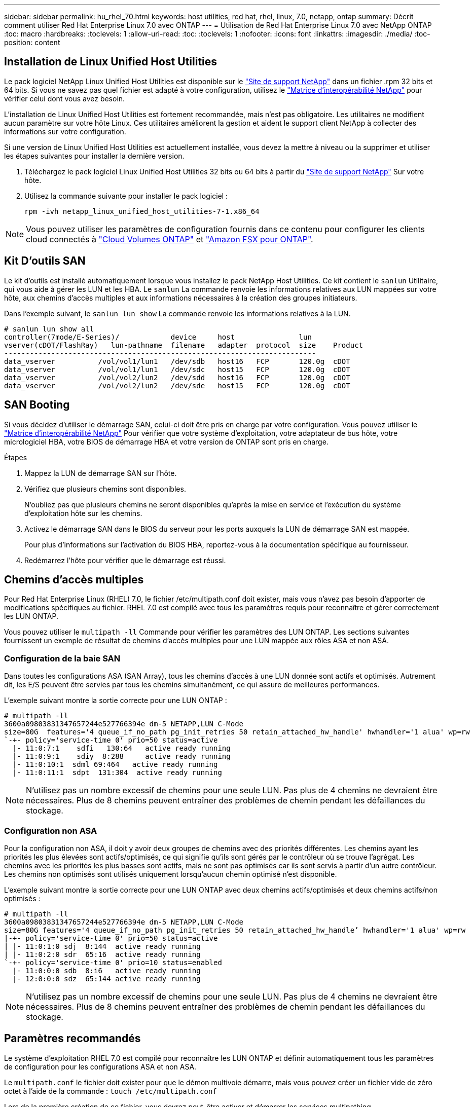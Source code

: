 ---
sidebar: sidebar 
permalink: hu_rhel_70.html 
keywords: host utilities, red hat, rhel, linux, 7.0, netapp, ontap 
summary: Décrit comment utiliser Red Hat Enterprise Linux 7.0 avec ONTAP 
---
= Utilisation de Red Hat Enterprise Linux 7.0 avec NetApp ONTAP
:toc: macro
:hardbreaks:
:toclevels: 1
:allow-uri-read: 
:toc: 
:toclevels: 1
:nofooter: 
:icons: font
:linkattrs: 
:imagesdir: ./media/
:toc-position: content




== Installation de Linux Unified Host Utilities

Le pack logiciel NetApp Linux Unified Host Utilities est disponible sur le link:https://mysupport.netapp.com/NOW/cgi-bin/software/?product=Host+Utilities+-+SAN&platform=Linux["Site de support NetApp"^] dans un fichier .rpm 32 bits et 64 bits. Si vous ne savez pas quel fichier est adapté à votre configuration, utilisez le link:https://mysupport.netapp.com/matrix/#welcome["Matrice d'interopérabilité NetApp"^] pour vérifier celui dont vous avez besoin.

L'installation de Linux Unified Host Utilities est fortement recommandée, mais n'est pas obligatoire. Les utilitaires ne modifient aucun paramètre sur votre hôte Linux. Ces utilitaires améliorent la gestion et aident le support client NetApp à collecter des informations sur votre configuration.

Si une version de Linux Unified Host Utilities est actuellement installée, vous devez la mettre à niveau ou la supprimer et utiliser les étapes suivantes pour installer la dernière version.

. Téléchargez le pack logiciel Linux Unified Host Utilities 32 bits ou 64 bits à partir du link:https://mysupport.netapp.com/NOW/cgi-bin/software/?product=Host+Utilities+-+SAN&platform=Linux["Site de support NetApp"^] Sur votre hôte.
. Utilisez la commande suivante pour installer le pack logiciel :
+
`rpm -ivh netapp_linux_unified_host_utilities-7-1.x86_64`




NOTE: Vous pouvez utiliser les paramètres de configuration fournis dans ce contenu pour configurer les clients cloud connectés à link:https://docs.netapp.com/us-en/cloud-manager-cloud-volumes-ontap/index.html["Cloud Volumes ONTAP"^] et link:https://docs.netapp.com/us-en/cloud-manager-fsx-ontap/index.html["Amazon FSX pour ONTAP"^].



== Kit D'outils SAN

Le kit d'outils est installé automatiquement lorsque vous installez le pack NetApp Host Utilities. Ce kit contient le `sanlun` Utilitaire, qui vous aide à gérer les LUN et les HBA. Le `sanlun` La commande renvoie les informations relatives aux LUN mappées sur votre hôte, aux chemins d'accès multiples et aux informations nécessaires à la création des groupes initiateurs.

Dans l'exemple suivant, le `sanlun lun show` La commande renvoie les informations relatives à la LUN.

[listing]
----
# sanlun lun show all
controller(7mode/E-Series)/            device     host               lun
vserver(cDOT/FlashRay)   lun-pathname  filename   adapter  protocol  size    Product
-------------------------------------------------------------------------
data_vserver          /vol/vol1/lun1   /dev/sdb   host16   FCP       120.0g  cDOT
data_vserver          /vol/vol1/lun1   /dev/sdc   host15   FCP       120.0g  cDOT
data_vserver          /vol/vol2/lun2   /dev/sdd   host16   FCP       120.0g  cDOT
data_vserver          /vol/vol2/lun2   /dev/sde   host15   FCP       120.0g  cDOT
----


== SAN Booting

Si vous décidez d'utiliser le démarrage SAN, celui-ci doit être pris en charge par votre configuration. Vous pouvez utiliser le link:https://mysupport.netapp.com/matrix/imt.jsp?components=68128;&solution=1&isHWU&src=IMT["Matrice d'interopérabilité NetApp"^] Pour vérifier que votre système d'exploitation, votre adaptateur de bus hôte, votre micrologiciel HBA, votre BIOS de démarrage HBA et votre version de ONTAP sont pris en charge.

.Étapes
. Mappez la LUN de démarrage SAN sur l'hôte.
. Vérifiez que plusieurs chemins sont disponibles.
+
N'oubliez pas que plusieurs chemins ne seront disponibles qu'après la mise en service et l'exécution du système d'exploitation hôte sur les chemins.

. Activez le démarrage SAN dans le BIOS du serveur pour les ports auxquels la LUN de démarrage SAN est mappée.
+
Pour plus d'informations sur l'activation du BIOS HBA, reportez-vous à la documentation spécifique au fournisseur.

. Redémarrez l'hôte pour vérifier que le démarrage est réussi.




== Chemins d'accès multiples

Pour Red Hat Enterprise Linux (RHEL) 7.0, le fichier /etc/multipath.conf doit exister, mais vous n'avez pas besoin d'apporter de modifications spécifiques au fichier. RHEL 7.0 est compilé avec tous les paramètres requis pour reconnaître et gérer correctement les LUN ONTAP.

Vous pouvez utiliser le `multipath -ll` Commande pour vérifier les paramètres des LUN ONTAP. Les sections suivantes fournissent un exemple de résultat de chemins d'accès multiples pour une LUN mappée aux rôles ASA et non ASA.



=== Configuration de la baie SAN

Dans toutes les configurations ASA (SAN Array), tous les chemins d'accès à une LUN donnée sont actifs et optimisés. Autrement dit, les E/S peuvent être servies par tous les chemins simultanément, ce qui assure de meilleures performances.

L'exemple suivant montre la sortie correcte pour une LUN ONTAP :

[listing]
----
# multipath -ll
3600a09803831347657244e527766394e dm-5 NETAPP,LUN C-Mode
size=80G  features='4 queue_if_no_path pg_init_retries 50 retain_attached_hw_handle' hwhandler='1 alua' wp=rw
`-+- policy='service-time 0' prio=50 status=active
  |- 11:0:7:1    sdfi   130:64   active ready running
  |- 11:0:9:1    sdiy  8:288     active ready running
  |- 11:0:10:1  sdml 69:464   active ready running
  |- 11:0:11:1  sdpt  131:304  active ready running
----

NOTE: N'utilisez pas un nombre excessif de chemins pour une seule LUN. Pas plus de 4 chemins ne devraient être nécessaires. Plus de 8 chemins peuvent entraîner des problèmes de chemin pendant les défaillances du stockage.



=== Configuration non ASA

Pour la configuration non ASA, il doit y avoir deux groupes de chemins avec des priorités différentes. Les chemins ayant les priorités les plus élevées sont actifs/optimisés, ce qui signifie qu'ils sont gérés par le contrôleur où se trouve l'agrégat. Les chemins avec les priorités les plus basses sont actifs, mais ne sont pas optimisés car ils sont servis à partir d'un autre contrôleur. Les chemins non optimisés sont utilisés uniquement lorsqu'aucun chemin optimisé n'est disponible.

L'exemple suivant montre la sortie correcte pour une LUN ONTAP avec deux chemins actifs/optimisés et deux chemins actifs/non optimisés :

[listing]
----
# multipath -ll
3600a09803831347657244e527766394e dm-5 NETAPP,LUN C-Mode
size=80G features='4 queue_if_no_path pg_init_retries 50 retain_attached_hw_handle’ hwhandler='1 alua' wp=rw
|-+- policy='service-time 0' prio=50 status=active
| |- 11:0:1:0 sdj  8:144  active ready running
| |- 11:0:2:0 sdr  65:16  active ready running
`-+- policy='service-time 0' prio=10 status=enabled
  |- 11:0:0:0 sdb  8:i6   active ready running
  |- 12:0:0:0 sdz  65:144 active ready running
----

NOTE: N'utilisez pas un nombre excessif de chemins pour une seule LUN. Pas plus de 4 chemins ne devraient être nécessaires. Plus de 8 chemins peuvent entraîner des problèmes de chemin pendant les défaillances du stockage.



== Paramètres recommandés

Le système d'exploitation RHEL 7.0 est compilé pour reconnaître les LUN ONTAP et définir automatiquement tous les paramètres de configuration pour les configurations ASA et non ASA.

Le `multipath.conf` le fichier doit exister pour que le démon multivoie démarre, mais vous pouvez créer un fichier vide de zéro octet à l'aide de la commande :
`touch /etc/multipath.conf`

Lors de la première création de ce fichier, vous devrez peut-être activer et démarrer les services multipathing.

[listing]
----
# systemctl enable multipathd
# systemctl start multipathd
----
Il n'est pas nécessaire d'ajouter directement quoi que ce soit `multipath.conf` fichier, sauf si vous disposez de périphériques que vous ne voulez pas être gérés par multipath ou si vous avez des paramètres existants qui remplacent les paramètres par défaut.

Vous pouvez ajouter la syntaxe suivante à la `multipath.conf` fichier pour exclure les périphériques indésirables.

Remplacer l' `<DevId>` Avec la chaîne WWID du périphérique que vous souhaitez exclure. Utilisez la commande suivante pour déterminer l'identifiant WWID :

....
blacklist {
        wwid <DevId>
        devnode "^(ram|raw|loop|fd|md|dm-|sr|scd|st)[0-9]*"
        devnode "^hd[a-z]"
        devnode "^cciss.*"
}
....
Dans cet exemple, `sda` Est le disque SCSI local dont nous avons besoin pour faire une liste noire.

.Étapes
. Exécutez la commande suivante pour déterminer l'identifiant WWID :
+
....
# /lib/udev/scsi_id -gud /dev/sda
360030057024d0730239134810c0cb833
....
. Ajoutez cet identifiant WWID à la strophe de la liste noire dans le `/etc/multipath.conf`:
+
....
blacklist {
     wwid   360030057024d0730239134810c0cb833
     devnode "^(ram|raw|loop|fd|md|dm-|sr|scd|st)[0-9]*"
     devnode "^hd[a-z]"
     devnode "^cciss.*"
}
....


Vous devez toujours vérifier votre `/etc/multipath.conf` fichier pour les paramètres hérités, notamment dans la section par défaut, qui peut remplacer les paramètres par défaut.

Le tableau ci-dessous indique la critique `multipathd` Paramètres des LUN ONTAP et des valeurs requises. Si un hôte est connecté à des LUN d'autres fournisseurs et que l'un de ces paramètres est remplacé, il doit être corrigé par des strophes ultérieurs dans `multipath.conf` Qui s'appliquent spécifiquement aux LUN ONTAP. Si ce n'est pas le cas, les LUN de ONTAP peuvent ne pas fonctionner comme prévu. Ces valeurs par défaut ne doivent être remplacées qu'en consultation avec les fournisseurs de NetApp et/ou du système d'exploitation, et uniquement lorsque l'impact est totalement compris.

[cols="2*"]
|===
| Paramètre | Réglage 


| détecter_prio | oui 


| dev_loss_tmo | « infini » 


| du rétablissement | immédiate 


| fast_io_fail_tmo | 5 


| caractéristiques | "3 queue_if_no_path pg_init_retries 50" 


| flush_on_last_del | « oui » 


| gestionnaire_matériel | « 0 » 


| no_path_réessayer | file d'attente 


| path_checker | « tur » 


| path_groupage_policy | « group_by_prio » 


| sélecteur de chemin | « temps-service 0 » 


| intervalle_interrogation | 5 


| prio | « ONTAP » 


| solution netapp | LUN.* 


| conservez_attaed_hw_handler | oui 


| rr_weight | « uniforme » 


| noms_conviviaux_conviviaux | non 


| fournisseur | NETAPP 
|===
L'exemple suivant montre comment corriger une valeur par défaut remplacée. Dans ce cas, le `multipath.conf` fichier définit les valeurs pour `path_checker` et `no_path_retry` Non compatible avec les LUN ONTAP. S'ils ne peuvent pas être supprimés en raison d'autres baies SAN toujours connectées à l'hôte, ces paramètres peuvent être corrigés spécifiquement pour les LUN ONTAP avec une strophe de périphérique.

[listing]
----
defaults {
   path_checker      readsector0
   no_path_retry      fail
}

devices {
   device {
      vendor         "NETAPP  "
      product         "LUN.*"
      no_path_retry     queue
      path_checker      tur
   }
}
----


=== Paramètres KVM

Vous pouvez également utiliser les paramètres recommandés pour configurer la machine virtuelle basée sur le noyau (KVM). Aucune modification n'est nécessaire pour configurer KVM car le LUN est mappé à l'hyperviseur.



== Problèmes connus et limites

[cols="4*"]
|===
| ID de bug NetApp | Titre | Description | ID Bugzilla 


| link:https://mysupport.netapp.com/NOW/cgi-bin/bol?Type=Detail&Display=844417["844417"^] | Lors d'une panne d'E/S impliquant un basculement du stockage, la carte hôte FC 16 Gbit/s d'Emulex (LPe16002B-M6) tombe en panne | Lors des opérations de basculement du stockage, il est possible d'observer une panne d'hôte Emulex (LPe16002B-M6) FC 16 Gbit/s | link:https://bugzilla.redhat.com/show_bug.cgi?id=1131393["1131393"^] 


| link:https://mysupport.netapp.com/NOW/cgi-bin/bol?Type=Detail&Display=811587["811587"^] | Lors d'une panne d'E/S impliquant un basculement du stockage, la carte hôte FC 16 Gbit/s d'Emulex (LPe16002B-M6) tombe en panne | Lors des opérations de basculement du stockage, il est possible d'observer une panne d'hôte Emulex (LPe16002B-M6) FC 16 Gbit/s | link:https://bugzilla.redhat.com/show_bug.cgi?id=1079735["1079735"^] 


| link:https://mysupport.netapp.com/NOW/cgi-bin/bol?Type=Detail&Display=803071["803071"^] | Lors d'une panne d'E/S impliquant un basculement du stockage, la carte hôte FC 16 Gbit/s d'Emulex (LPe16002B-M6) tombe en panne | Lors des opérations de basculement du stockage, il est possible d'observer une panne d'hôte Emulex (LPe16002B-M6) FC 16 Gbit/s | link:https://bugzilla.redhat.com/show_bug.cgi?id=1067895["1067895"^] 


| link:https://mysupport.netapp.com/NOW/cgi-bin/bol?Type=Detail&Display=820163["820163"^] | Pannes de chemin ou d'accrochage d'hôte QLogic observées lors des E/S avec les opérations de basculement du stockage | Lors des opérations de basculement du stockage, il est possible que les hôtes soient suspendus ou défaillants sur un chemin hôte QLogic. Dans de tels scénarios, le message suivant peut s'afficher : « expiration du délai cmd de la boîte aux lettres, cmd=0x54, mb[0]=0x54 et vidage du micrologiciel enregistré dans le tampon temporaire », ce qui entraîne une interruption du chemin/de l'hôte. | link:https://bugzilla.redhat.com/show_bug.cgi?id=1090378["1090378"^] 


| link:https://mysupport.netapp.com/NOW/cgi-bin/bol?Type=Detail&Display=799323["799323"^] | Pannes de chemin ou de blocage de l'hôte FCoE d'Emulex (OCe10102-FX-D) observées lors des E/S avec les opérations de basculement de stockage | Lors des opérations d'E/S associées au basculement de stockage, il peut être possible que des pannes de chemin ou de blocage de l'hôte sur l'hôte Emulex 10G FCoE (OCe10102-FX-D) Dans de tels scénarios, le message suivant peut s'afficher : « le pool de mémoire tampon du pilote est vide, les bus d'E/S et l'état de la requête d'abandon de couche SCSI », ce qui entraîne des pannes de chemin/blocage de l'hôte. | link:https://bugzilla.redhat.com/show_bug.cgi?id=1061755["1061755"^] 


| link:https://mysupport.netapp.com/NOW/cgi-bin/bol?Type=Detail&Display=849212["849212"^] | Lors des opérations d'E/S par basculement du stockage, des pannes d'hôte ou de chemin FC 16 Gbit/s d'Emulex (LPe16002B-M6) sont observées | Lors des opérations de basculement de stockage, il est possible d'observer des défaillances sur un hôte ou sur un chemin d'accès bloqué (LPe16002B-M6) Emulex lors des E/S. Dans de tels scénarios, le message suivant peut s'afficher : « RSCN timeout Data and iotag x1301 is out of range: max iotag » messages qui entraîne des échecs de blocage/chemin de l'hôte. | link:https://bugzilla.redhat.com/show_bug.cgi?id=1109274["1109274"^] 


| link:https://mysupport.netapp.com/NOW/cgi-bin/bol?Type=Detail&Display=836800["836800"^] | Anaconda affiche un message d'échec de connexion iSCSI bien que les connexions aient réussi lors de l'installation de RHEL 7.0 OS | Lorsque vous installez la racine(/) sur une LUN iSCSI multipath, l’adresse IP des interfaces Ethernet est spécifiée dans la ligne de commande du noyau afin que les adresses IP soient attribuées avant le démarrage du service iSCSI. Cependant, la fonction dracut ne peut pas attribuer d'adresses IP à tous les ports Ethernet pendant le démarrage, avant le démarrage du service iSCSI. La connexion iSCSI échoue alors sur les interfaces sans adresses IP. Vous verrez que le service iSCSI tente de se connecter plusieurs fois, ce qui entraînera un retard dans le délai de démarrage du système d'exploitation. | link:https://bugzilla.redhat.com/show_bug.cgi?id=1114966["1114966"^] 


| link:https://mysupport.netapp.com/NOW/cgi-bin/bol?Type=Detail&Display=836875["836875"^] | Les adresses IP ne sont pas toujours attribuées lors du démarrage d'un système d'exploitation RHEL 7.0 installé sur une LUN iSCSI à chemins d'accès multiples | Lorsque vous installez RHEL 7.0, l'écran d'installation d'anaconda affiche que la connexion iSCSI à plusieurs adresses IP cibles a échoué bien que les connexions iSCSI aient réussi. Anaconda affiche le message d'erreur suivant : "Echec de la connexion au nœud" cette erreur n'est détectée que lorsque vous sélectionnez plusieurs adresses IP cibles pour la connexion iSCSI. Vous pouvez poursuivre l'installation du système d'exploitation en cliquant sur le bouton « ok ». Ce bug n'entrave pas l'installation d'iSCSI ou de RHEL 7.0 OS. | link:https://bugzilla.redhat.com/show_bug.cgi?id=1114820["1114820"^] 


| link:https://mysupport.netapp.com/NOW/cgi-bin/bol?Type=Detail&Display=836657["836657"^] | Anaconda n'ajoute pas d'argument bootdev dans la ligne cmd du noyau pour définir l'adresse IP de RHEL 7.0 OS installée sur le LUN iSCSI multipath | Anaconda n'ajoute pas d'argument bootdev dans la ligne de commande du noyau où vous définissez l'adresse IPv4 pendant l'installation de RHEL 7.0 OS sur une LUN iSCSI multipath. Cela empêche l'attribution d'adresses IP à l'une des interfaces Ethernet configurées pour établir des sessions iSCSI avec le sous-système de stockage lors du démarrage de RHEL 7.0. Les sessions iSCSI ne étant pas établies, la LUN racine n'est pas détectée au démarrage du système d'exploitation, ce qui provoque l'échec du démarrage du système d'exploitation. | link:https://bugzilla.redhat.com/show_bug.cgi?id=1114464["1114464"^] 
|===


== Notes de version



=== Mise en miroir ASM

La mise en miroir ASM peut nécessiter des modifications des paramètres de chemins d'accès multiples Linux pour permettre à ASM de reconnaître un problème et de basculer vers un autre groupe de défaillances. La plupart des configurations ASM sur ONTAP reposent sur une redondance externe. La protection des données est assurée par la baie externe et ASM ne met pas en miroir les données. Certains sites utilisent ASM avec redondance normale pour fournir une mise en miroir bidirectionnelle, généralement entre différents sites. Voir link:https://www.netapp.com/us/media/tr-3633.pdf["Les bases de données Oracle sur ONTAP"^] pour plus d'informations.
